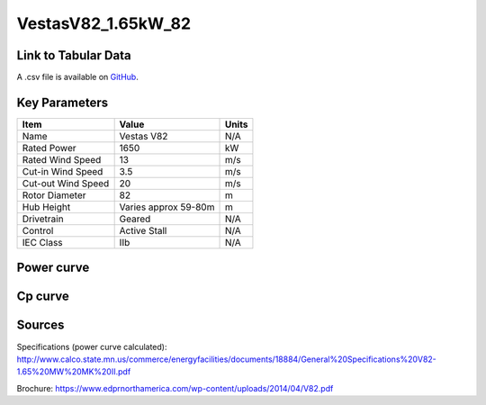 VestasV82_1.65kW_82
===================

====================
Link to Tabular Data
====================

A .csv file is available on `GitHub <https://github.com/NREL/turbine-models/blob/master/Onshore/VestasV82_1.65MW_82.csv>`_.

==============
Key Parameters
==============

+------------------------+-------------------------+----------------+
| Item                   | Value                   | Units          |
+========================+=========================+================+
| Name                   | Vestas V82              | N/A            |
+------------------------+-------------------------+----------------+
| Rated Power            | 1650                    | kW             |
+------------------------+-------------------------+----------------+
| Rated Wind Speed       | 13                      | m/s            |
+------------------------+-------------------------+----------------+
| Cut-in Wind Speed      | 3.5                     | m/s            |
+------------------------+-------------------------+----------------+
| Cut-out Wind Speed     | 20                      | m/s            |
+------------------------+-------------------------+----------------+
| Rotor Diameter         | 82                      | m              |
+------------------------+-------------------------+----------------+
| Hub Height             | Varies approx 59-80m    | m              |
+------------------------+-------------------------+----------------+
| Drivetrain             | Geared                  | N/A            |
+------------------------+-------------------------+----------------+
| Control                | Active Stall            | N/A            |
+------------------------+-------------------------+----------------+
| IEC Class              | IIb                     | N/A            |
+------------------------+-------------------------+----------------+

===========
Power curve
===========

.. image:: C:\\Users\\pduffy\\Documents\\Projects\\Turbines\\wind-turbine-archive-dev\\docs\\source\\images\\VestasV82_1.65MW_82_Power.png
  :width: 800

========
Cp curve
========

.. image:: C:\\Users\\pduffy\\Documents\\Projects\\Turbines\\wind-turbine-archive-dev\\docs\\source\\images\\VestasV82_1.65MW_82_Cp.png
  :width: 800

=======
Sources
=======

Specifications (power curve calculated):
http://www.calco.state.mn.us/commerce/energyfacilities/documents/18884/General%20Specifications%20V82-1.65%20MW%20MK%20II.pdf

Brochure:
https://www.edprnorthamerica.com/wp-content/uploads/2014/04/V82.pdf